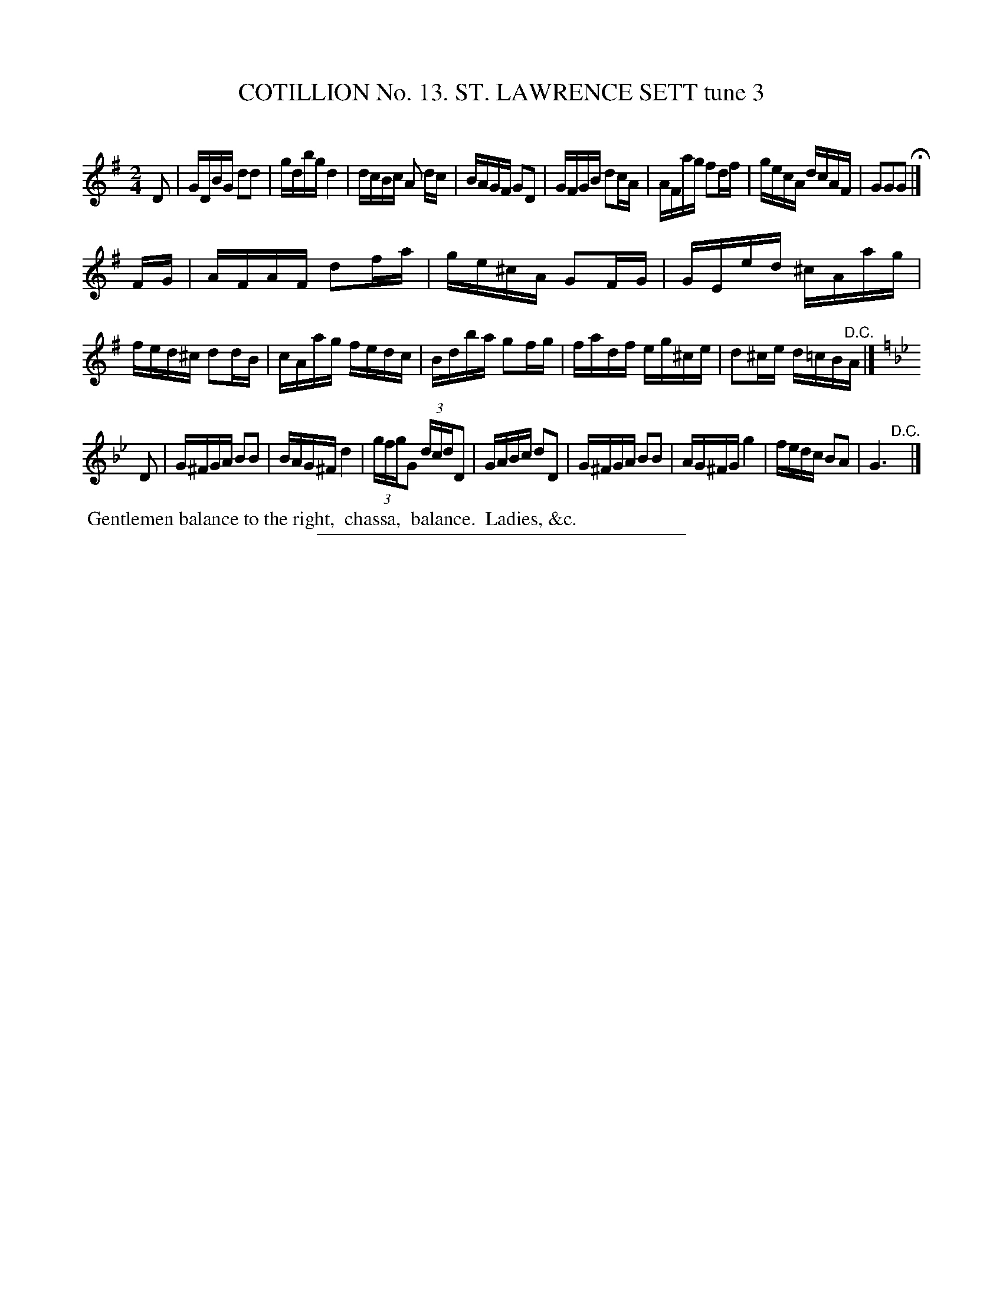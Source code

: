 X: 31033
T: COTILLION No. 13. ST. LAWRENCE SETT tune 3
C:
%R: reel
B: Elias Howe "The Musician's Companion" Part 3 1844 p.103 #3
S: http://imslp.org/wiki/The_Musician's_Companion_(Howe,_Elias)
Z: 2015 John Chambers <jc:trillian.mit.edu>
M: 2/4
L: 1/16
K: G
% - - - - - - - - - - - - - - - - - - - - - - - - - - - - -
D2 |\
GDBG d2d2 | gdbg d4 | dcBc A2 dc | BAGF G2D2 |\
GFGB d2cA | AFag f2df | gecA dcAF | G2G2G2 H|]
FG |\
AFAF d2fa | ge^cA G2FG | GEed ^cAag | fed^c d2dB |\
cAag fedc | Bdba g2fg | fadf eg^ce | d2^ce d=cB"^D.C."A |]
K: Gm
D2 |\
G^FGA B2B2 | BAG^F d4 | (3gfgG2 (3dcdD2 | GABc d2D2 |\
G^FGA B2B2 | AG^FG g4 | fedc B2A2 | G6 "^D.C."y |]
% - - - - - - - - - - Dance description - - - - - - - - - -
%%begintext align
%% Gentlemen balance to the right,
%% chassa,
%% balance.
%% Ladies, &c.
%%endtext
% - - - - - - - - - - - - - - - - - - - - - - - - - - - - -
%%sep 1 1 300
